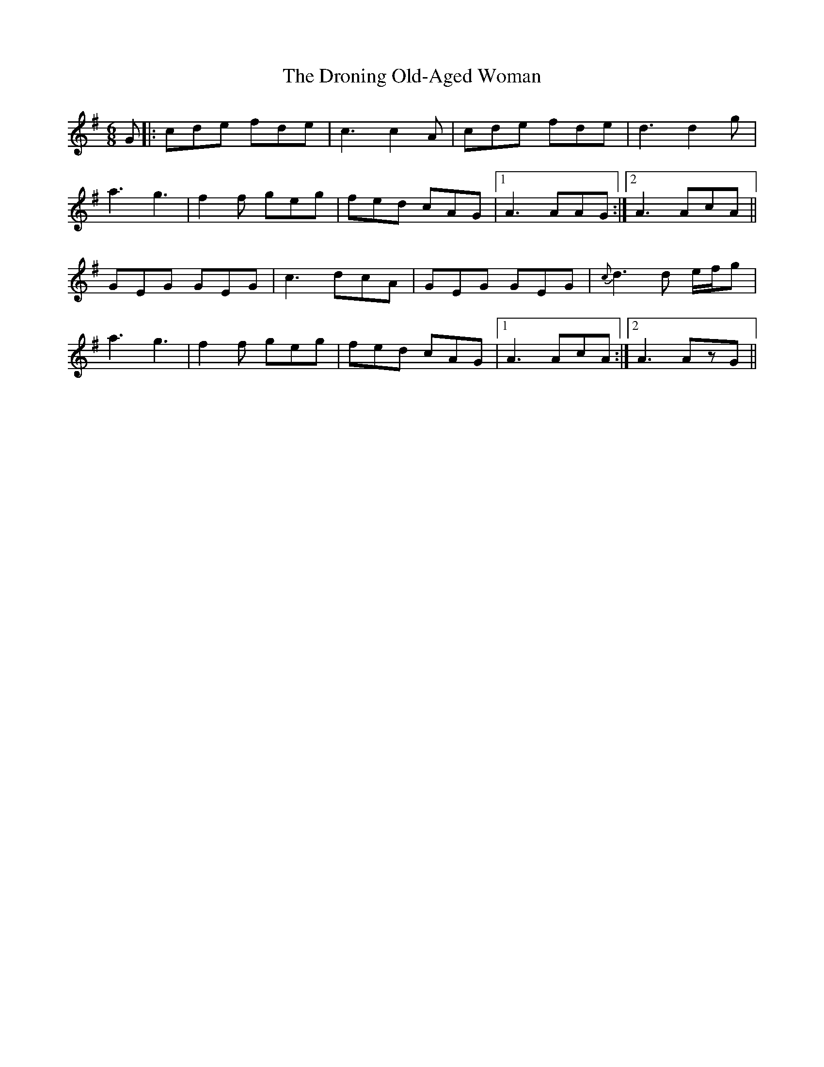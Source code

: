 X: 10878
T: Droning Old-Aged Woman, The
R: jig
M: 6/8
K: Dmixolydian
G|:cde fde|c3c2 A|cde fde|d3d2 g|
a3 g3|f2f geg|fed cAG|1 A3AAG:|2 A3AcA||
GEG GEG|c3 dcA|GEG GEG|{c}d3d e/f/g|
a3 g3|f2f geg|fed cAG|1 A3AcA:|2 A3AzG||

